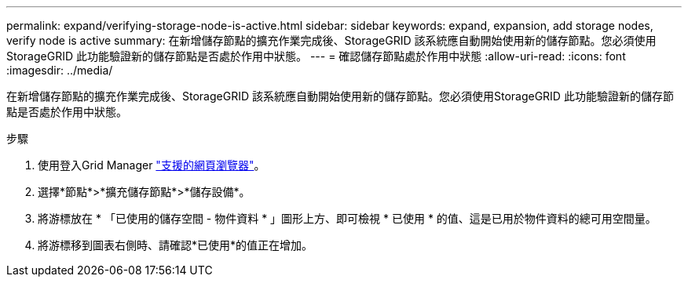 ---
permalink: expand/verifying-storage-node-is-active.html 
sidebar: sidebar 
keywords: expand, expansion, add storage nodes, verify node is active 
summary: 在新增儲存節點的擴充作業完成後、StorageGRID 該系統應自動開始使用新的儲存節點。您必須使用StorageGRID 此功能驗證新的儲存節點是否處於作用中狀態。 
---
= 確認儲存節點處於作用中狀態
:allow-uri-read: 
:icons: font
:imagesdir: ../media/


[role="lead"]
在新增儲存節點的擴充作業完成後、StorageGRID 該系統應自動開始使用新的儲存節點。您必須使用StorageGRID 此功能驗證新的儲存節點是否處於作用中狀態。

.步驟
. 使用登入Grid Manager link:../admin/web-browser-requirements.html["支援的網頁瀏覽器"]。
. 選擇*節點*>*擴充儲存節點*>*儲存設備*。
. 將游標放在 * 「已使用的儲存空間 - 物件資料 * 」圖形上方、即可檢視 * 已使用 * 的值、這是已用於物件資料的總可用空間量。
. 將游標移到圖表右側時、請確認*已使用*的值正在增加。


